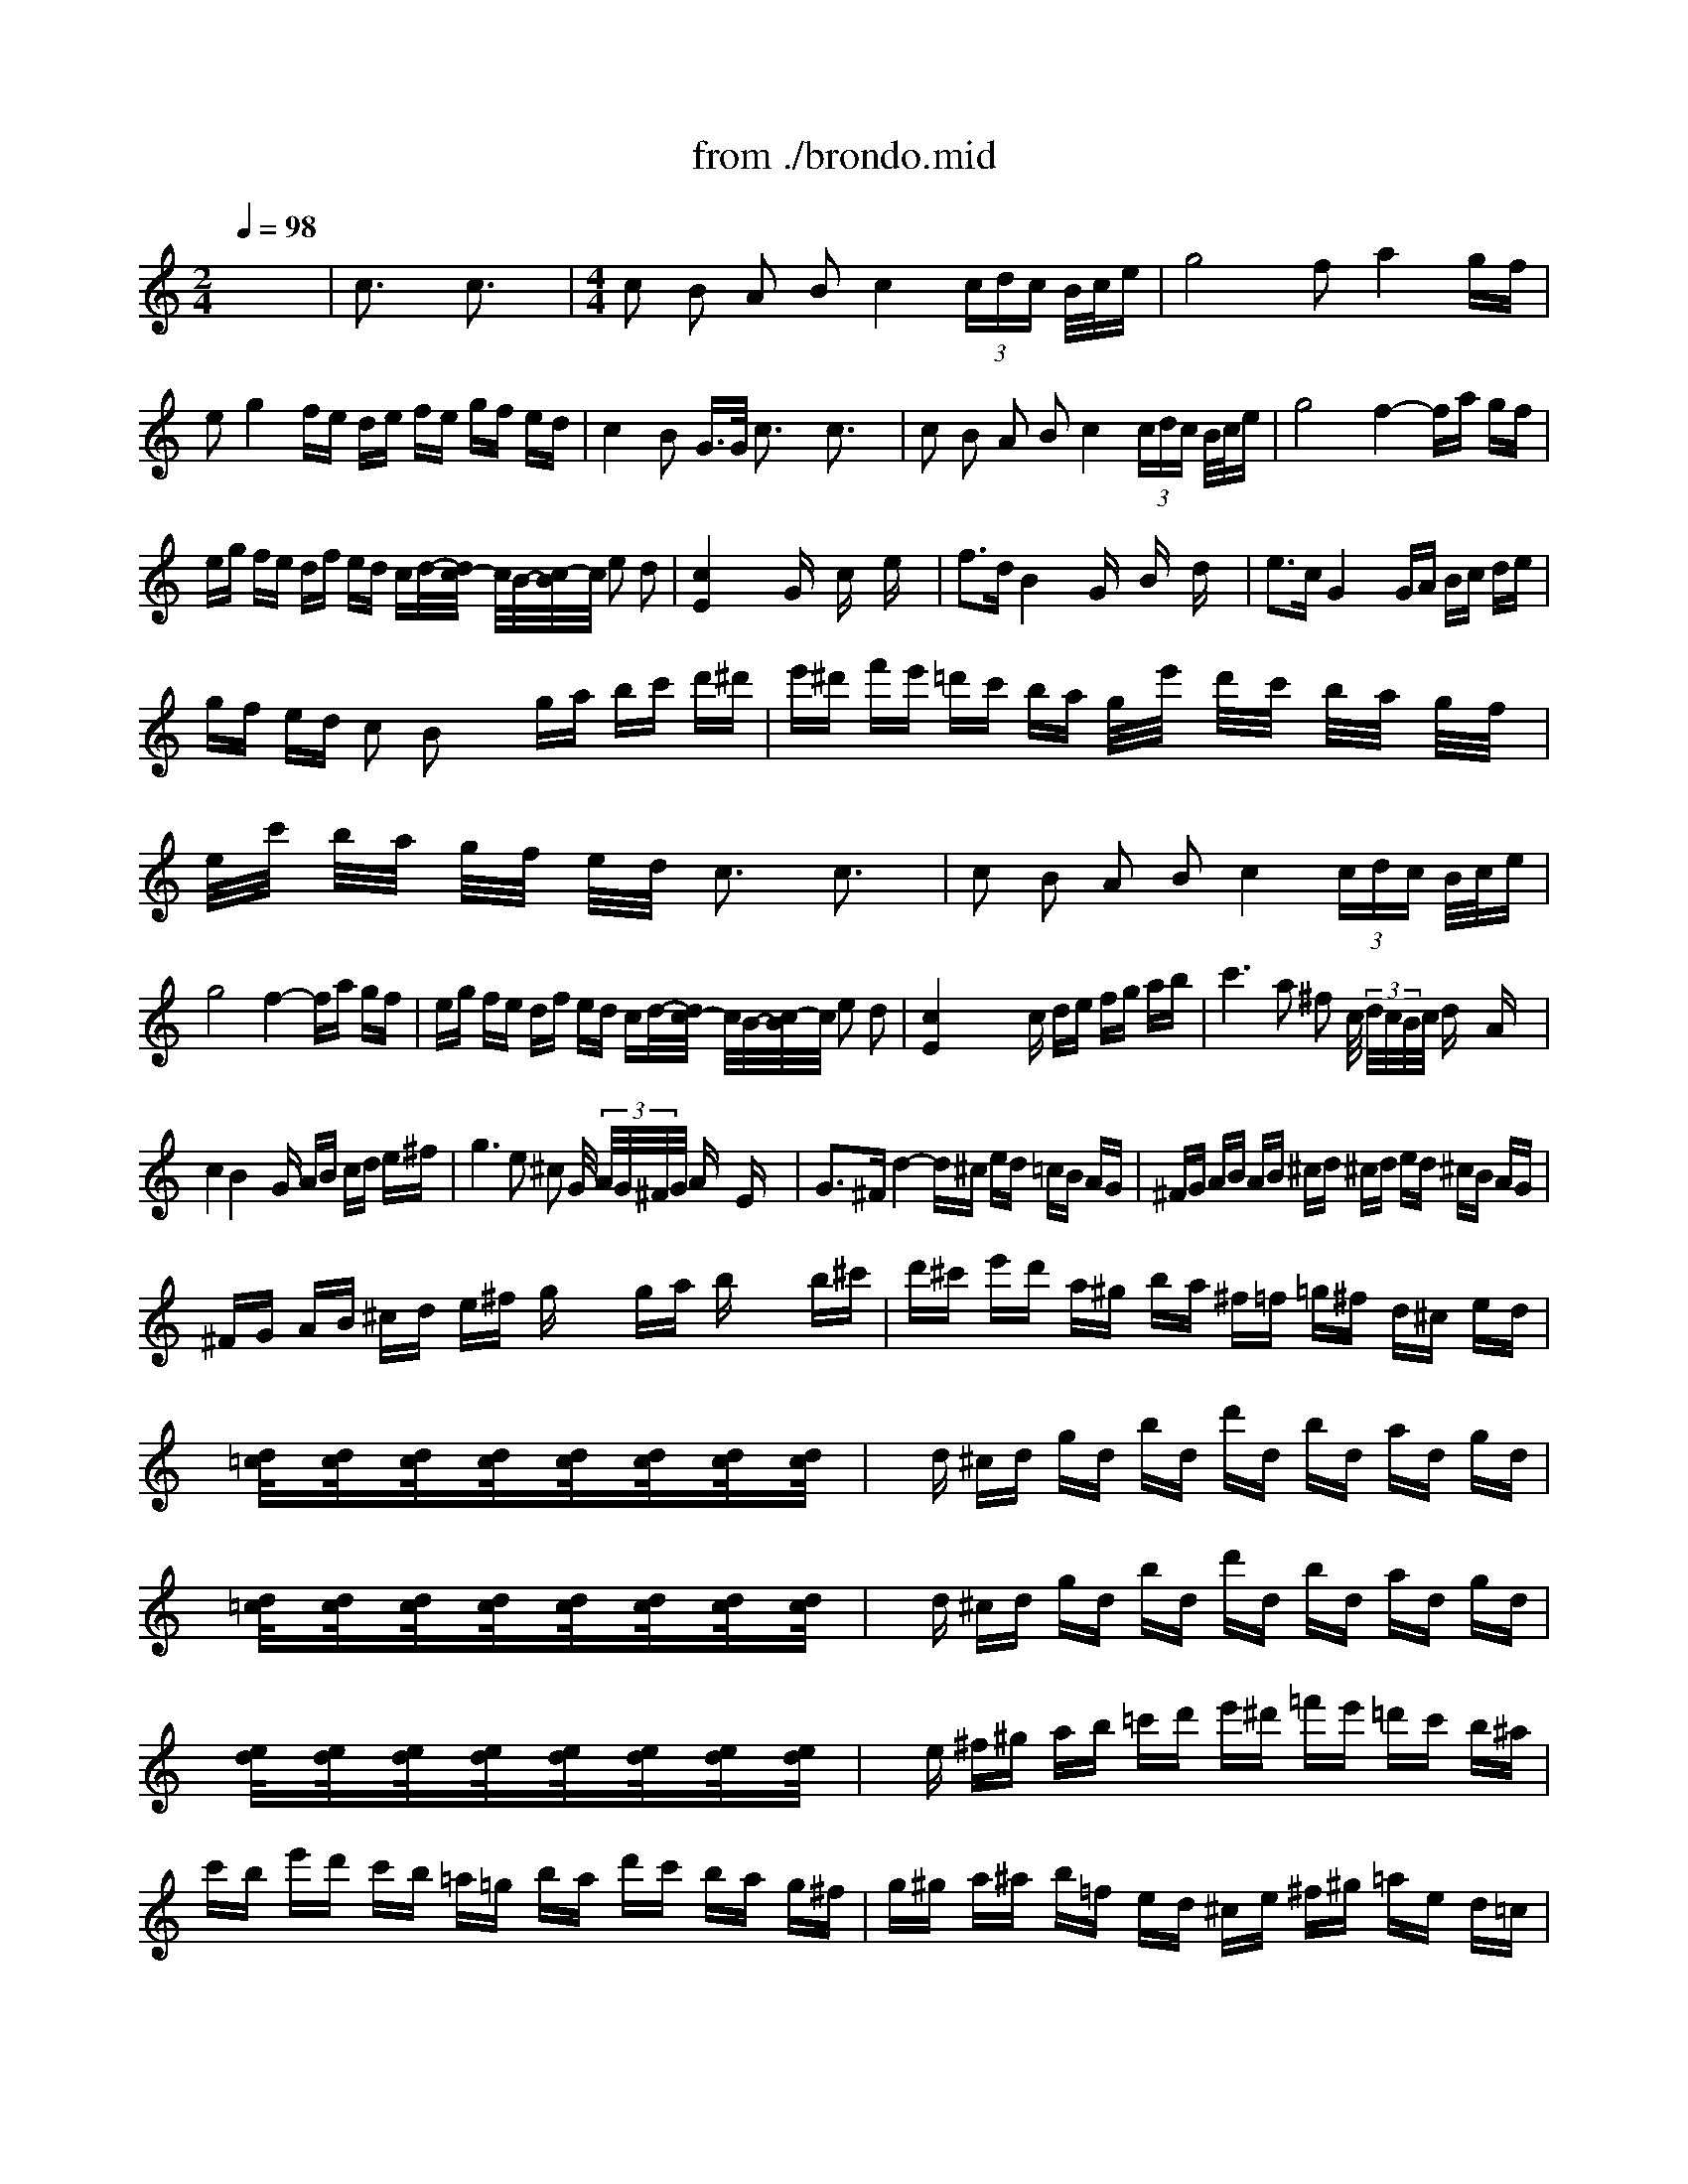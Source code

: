 X: 1
T: from ./brondo.mid
M: 2/4
L: 1/16
Q:1/4=98
K:C % 0 sharps
% Rondo, C major, Op. 51, No. 1, L. von Beethoven (arr. Jerry A. Enfield)
V:1
% Piano RH
%%MIDI program 0
x8| \
% Rondo, C major, Op. 51, No. 1, L. von Beethoven (arr. Jerry A. Enfield)
c3x c3x| \
M: 4/4
L: 1/16
c2 B2 A2 B2 c4  (3cdc B/2c/2e| \
g8 f2 a4 gf|
e2 g4 fe de fe gf ed| \
c4 B2 G3/2G/2 c3x c3x| \
c2 B2 A2 B2 c4  (3cdc B/2c/2e| \
g8 f4- fa gf|
eg fe df ed cd/2-[d/2c/2-] c/2B/2-[c/2-B/2]c/2 e2 d2| \
[c4E4] x6 Gx cx ex| \
f3d B4 x2 Gx Bx dx| \
e3c G4 x2 GA Bc de|
gf ed c2 B2 x2 ga bc' d'^d'| \
e'^d' f'e' =d'c' ba g/2x/2e'/2x/2 d'/2x/2c'/2x/2 b/2x/2a/2x/2 g/2x/2f/2x/2| \
e/2x/2c'/2x/2 b/2x/2a/2x/2 g/2x/2f/2x/2 e/2x/2d/2x/2 c3x c3x| \
c2 B2 A2 B2 c4  (3cdc B/2c/2e|
g8 f4- fa gf| \
eg fe df ed cd/2-[d/2c/2-] c/2B/2-[c/2-B/2]c/2 e2 d2| \
[c4E4] x4 xc de fg ab| \
c'6 a2 ^f2 c/2 (3d/2c/2B/2c/2 dx Ax|
c4 B4 xG AB cd e^f| \
g6 e2 ^c2 G/2 (3A/2G/2^F/2G/2 Ax Ex| \
G3^F d4- d^c ed =cB AG| \
^FG AB AB ^cd ^cd ed ^cB AG|
^FG AB ^cd e^f gx/2x/2 ga bx/2x/2 b^c'| \
d'^c' e'd' a^g ba ^f=f =g^f d^c ed| \
x[d/2=c/2]x3/2[d/2c/2]x3/2[d/2c/2]x3/2[d/2c/2]x3/2[d/2c/2]x3/2[d/2c/2]x3/2[d/2c/2]x3/2[d/2c/2]x/2| \
xd ^cd gd bd d'd bd ad gd|
x[d/2=c/2]x3/2[d/2c/2]x3/2[d/2c/2]x3/2[d/2c/2]x3/2[d/2c/2]x3/2[d/2c/2]x3/2[d/2c/2]x3/2[d/2c/2]x/2| \
xd ^cd gd bd d'd bd ad gd| \
x[e/2d/2]x3/2[e/2d/2]x3/2[e/2d/2]x3/2[e/2d/2]x3/2[e/2d/2]x3/2[e/2d/2]x3/2[e/2d/2]x3/2[e/2d/2]x/2| \
xe ^f^g ab =c'd' e'^d' =f'e' =d'c' b^a|
c'b e'd' c'b =a=g ba d'c' ba g^f| \
g^g a^a b=f ed ^ce ^f^g =ae d=c| \
^AB ed cB =A=G BA dc BA G^F| \
G4 x4 [G3D3B,3]x [G3D3B,3]x|
[^F6^D6-A,6-] [G2^D2A,2] [A4^F4^D4] [A3^F3-^D3-][B^F^D]| \
[G4=D4] x4 [G3D3B,3]x [G3D3B,3]x| \
[^F6^D6-A,6-] [G2^D2A,2] [A4^F4^D4] [A3^F3-^D3-][B^F^D]| \
[G4=D4] x4 [A4^F4^D4] x4|
[B4^G4=F4] x4 [c4=G4] x4| \
[=d4B4] x8 [b3d3B3]x| \
[b3d3B3]x8x [d'3b3]x| \
[d'3b3]x12x|
x8 c3x c3x| \
c2 B2 A2 B2 c4  (3cdc B/2c/2e| \
g8 f2 a4 gf| \
e2 g4 fe de fe gf ed|
c4 B2 G3/2G/2 c3x c3x| \
c2 B2 A2 B2 cd/2-[d/2c/2-] c/2B/2-[c/2-B/2]c/2 c/2x/2d/2x/2 e/2x/2f/2x/2| \
^f2 g4 g2 =f/2g/2e/2f/2 a4 gf| \
 (3e^de  (3gfe  (3=d^cd  (3fed =cd/2-[d/2c/2-] c/2B/2-[c/2-B/2]c/2 e2 d2|
[c4E4] x2 Gx [^d^D]x [^d4^D4-] [=d^D-][c^D]| \
x2 =D/2F/2x/2B/2 x2  (3Bdf [fF]x [f4F4] ^d=d| \
x2 ^D/2G/2x/2c/2 x2  (3^dgc' [^c'^c]x [^c'4^c4] =c'^a/2x/2| \
^a^g/2x/2 ^g=g/2x/2 gf/2x/2 f^d/2x/2 ^d=d/2x/2 d^d/2x/2 ^d=d/2x/2 dc/2x/2|
cB =AG ^FG ^G=G [^d^D]x [^d4^D4] =dc| \
x2 D/2=F/2x/2^A/2 x2  (3df^g [c'^g]x [c'4^g4] [^a=g][^gf]| \
x2 =G/2^A/2x/2^d/2 x2 g/2^a/2x/2^d'/2 x2  (3^d'=d'c'  (3^a^g=g  (3f^d=d| \
c2  (3c'^a^g  (3=gf^d  (3=d^dc ^Ax [^ag^d^A]x3 [=d^A^GF]x|
[^d4^A4=G4] x6 g3/2x/2 g3/2x/2 g3/2x/2| \
^a3^g f4 x2 ^A3/2x/2 ^A3/2x/2 ^A3/2^A/2| \
f4 ^d2 x3=g ^fg ^fg ^g=g| \
^a3^g =f4 x^A =A^A =A^A =A^A|
^A/2f3-f/2 e2 x3c Bc Bc Bc| \
c/2=g3-g/2 ^f2 x3=d ^cd ^cd ^cd| \
=a2 g4 ^gb =c'd' ^d'=d' =f'^d' =d'c'| \
 (3bd'c'  (3ba=g  (3f^g=g  (3f^d=d [^d^D]x [^d4^D4] =dc|
x2 D/2F/2x/2B/2 x2  (3Bdf [fF]x [f4F4] ^d=d| \
x2 ^D/2G/2x/2c/2 x2  (3^dgc' [^c'^c]x [^c'4^c4] =c'^a| \
x2 ^gc'/2x2x/2 f^g/2x2x/2 ^d=g/2x2x/2 B=d/2x/2| \
xc Bc Bc Bc [^c^C]x [^c4^C4] =c^A|
x^G ^AB cD F^G x^D =GC x=D FB,| \
x3/2 (3C2^C2D2 (3^D2E2F2 (3^F2G2^G2=A^Ax/2| \
 (3B2=c2c2  (3c2c2c2  (3c2c2c2  (3B2c2c2| \
 (3c2^c2^c2  (3^c2^c2^c2  (3^c2=d2d2  (3d2d2d2|
d^d =f^d ^c=c/2-[^d/2-c/2] ^d/2^c/2-[^c/2^A/2-]^A/2 ^G3x ^G3x| \
^G2 =G2 F2 G2 ^G4  (3^G^A^G =G/2^G/2=c| \
^d8 ^cx f'4 ^d'^c'| \
=c'x ^d'4 ^c'=c' ^ac' ^c'=c' ^d'^c' =c'^a|
^g4 =g2 ^Dx  (3^D2^G2^G2  (3^G2^G2^G2| \
 (3^G2=G2F2  (3^D2F2G2  (3^G2^A2B2  (3c2^c2=d2| \
fx ^d4 ^dx ^c2 f'4 ^d'^c'| \
=c'3/2=d'3/2c'3/2x/2b3/2c'3/2 f'2 ^d'2 =d'2 c'2|
b4 x6 =g3/2x/2 g3/2x/2 g3/2x/2| \
g3^d c2- c/2x3x/2 ^d'2 =d'2 c'2| \
 (3bc'b =a/2b/2c' d'4 xg ^fg ag =fd| \
^df ^fg c4 x2 ^d=d =f^d =dc|
 (3BcB A/2B/2c d4 x2 ^D=D F^D =DC| \
x/2 (3^F,G,^G, (3A,^A,B, (3C^CD (3^DE=F (3^F=G^G (3=A^AB (3=c^c=d^d/2x/2e/2| \
 (3=f^f=g  (3^g=a^a  (3b=c'^c'  (3=d'^d'e'  (3=f'2e'2^d'2  (3=d'2^c'2=c'2| \
 (3b2^a2=a2  (3^g2=g2^f2  (3=f2e2^d2  (3=d2^c2=c2|
 (3B2^A2=A2  (3G2A2B2 c3x c3x| \
c2 B2 A2 B2 c4  (3cdc B/2c/2e| \
g8 f2 a4 gf| \
e2 g4 fe de fe gf ed|
c4 B2 Gx  (3G2c2c2  (3c2c2c2| \
 (3c2B2A2 Gx/2ABx3/2c/2x/2 ^c/2x/2d/2x/2 ^d/2x/2e/2x/2 f/2x/2^f/2x/2| \
ax g4 gx =f/2g/2e/2f/2 a4 gf| \
 (3egb  (3=c'ge  (3=df^g  (3afd cd/2-[d/2c/2-] c/2B/2-[c/2-B/2]c/2 e2 d2|
[c4E4] x6 =Gx cx ex| \
f3d B4 x2 Gx Bx dx| \
e3c G4 x2 GA Bc de/2x/2| \
gf ed c2 B2 x2 ga bc' d'^d'/2x/2|
e'^d' f'e' =d'c' ba g/2x/2c'/2x/2 b/2x/2a/2x/2 ^g/2x/2=g/2x/2 ^f/2x/2=f/2x/2| \
e/2x/2a/2x/2 g/2x/2^f/2x/2 =f/2x/2e/2x/2 ^d/2x/2=d/2x/2 c3x c3x| \
c2 B2 ^A2 B2 B3x B3x/2B/2| \
d2 c2 B2 c2 c3x c3x|
^d2 ^c2 =c2 ^c2 ^f3x ^f3x| \
^f2 =f2 ^d2 ^c2 [=c3^G3]x [c3^G3]x| \
[^d2^G2-] [^c2^G2-] [=c2^G2-] [^c2^G2] [^f3^d3^G3^F3]x [^f3^d3^G3^F3]x| \
x4 =F^G ^cf x4 ^D^G =c^d|
x4 ^G^c f^g x4 ^F^G =c^f| \
x4 =F^G ^cf x4 F^G =cf| \
x4 F^G =df x4 ^D=G c^d| \
x4 =D^G cd x4 E^A ce|
x4 F^G cf x4 ^Fc ^d^f| \
[=g6e6c6G6] [=f2=d2] [e2c2] [eG]x [d=AF]x [cA^F^D]x| \
[c6G6E6] [c2G2E2] [c2=F2=D2] B2 [A2F2D2] G2| \
[g6e6] [f2d2] [e2c2] [eG]x [dAF]x [cA^F^D]x|
[c6G6E6] [c2G2E2] [c2=F2=D2] B2 [A2F2D2] G2| \
[c4E4] x2 C,2 C,2 B,,2 A,,2 B,,2| \
C,4 G,,2 c2 c2 B2 A2 B2| \
c4 G2 xC, C,B,, E,D, C,B,, A,,G,,|
G,,/2C,3-C,/2 G,,2 xc cB ed cB AG| \
G/2c3-c/2 G2 xC, C,B,, E,D, C,B,, A,,G,,| \
C,4 ^C,4 D,4 ^D,4| \
E,4 E,4 F,4 ^F,4|
 (3G,^G,A,  (3^A,B,=C  (3^C=D^D  (3E=F^F  (3=G^G=A  (3^AB=c  (3^c=d^d  (3e=f^f| \
=g/2^g/2=a/2 (3^a/2b/2=c'/2^c'/2=d'/2^d'/2 e'3/2x/2 =d'3/2x/2 =c'3/2x/2 b3/2x/2 =a3/2x/2 =g3/2x/2| \
=f3/2x/2 e3/2x/2 d3/2x/2 c3/2x/2 B3/2x/2 A3/2x/2 G3/2x/2 ^F3/2x/2| \
G2 c2 e2 g4 =f2 d2 B2|
c4 x8 x3G| \
g8 x6 xG| \
g8 [g3^A3]x [g3^A3]x| \
[g2=A2-] [f2A2-] [e2A2-] [d2A2] [cG]x3 [BGFD]x3|
[c4G4E4C4] 
V:2
% Piano LH
%%MIDI program 0
x8 
% Rondo, C major, Op. 51, No. 1, L. von Beethoven (arr. Jerry A. Enfield)

